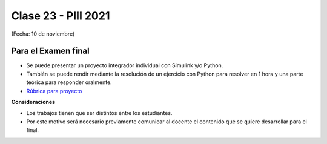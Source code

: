 .. -*- coding: utf-8 -*-

.. _rcs_subversion:

Clase 23 - PIII 2021
====================
(Fecha: 10 de noviembre)


Para el Examen final 
--------------------

- Se puede presentar un proyecto integrador individual con Simulink y/o Python.
- También se puede rendir mediante la resolución de un ejercicio con Python para resolver en 1 hora y una parte teórica para responder oralmente.
- `Rúbrica para proyecto <https://docs.google.com/spreadsheets/d/18-XsvzJjZnIyQqK9O1-GQci-dNzbXkrgUY8ffqbhvIo/edit?usp=sharing>`_ 


**Consideraciones**

- Los trabajos tienen que ser distintos entre los estudiantes.
- Por este motivo será necesario previamente comunicar al docente el contenido que se quiere desarrollar para el final.